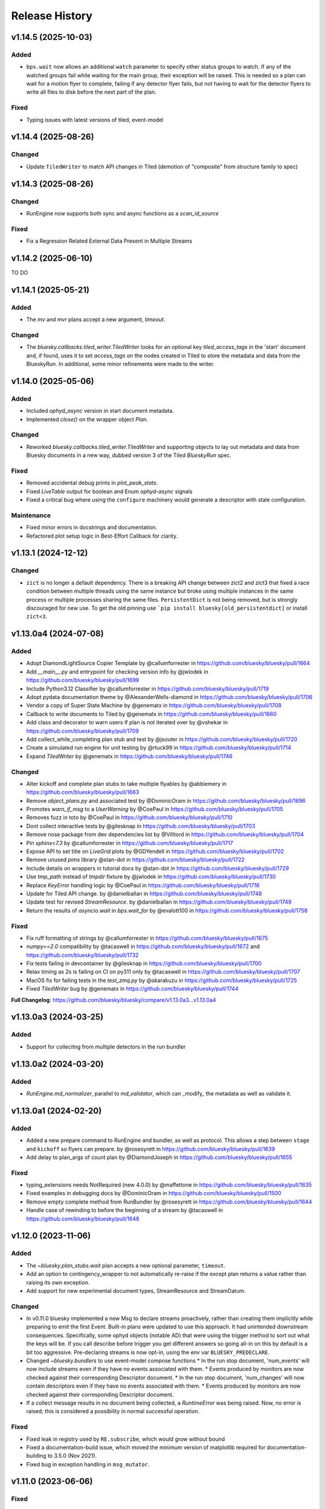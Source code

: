 =================
 Release History
=================

v1.14.5 (2025-10-03)
==========

Added
-----

- ``bps.wait`` now allows an additional ``watch`` parameter to specify
  other status groups to watch. If any of the watched groups fail while
  waiting for the main group, their exception will be raised. This is
  needed so a plan can wait for a motion flyer to complete, failing if
  any detector flyer fails, but not having to wait for the detector flyers
  to write all files to disk before the next part of the plan.


Fixed
-----

- Typing issues with latest versions of tiled, event-model

v1.14.4 (2025-08-26)
====================

Changed
-------

- Update ``TiledWriter`` to match API changes in Tiled
  (demotion of "composite" from structure family to spec)

v1.14.3 (2025-08-26)
====================

Changed
-------

- RunEngine now supports both sync and async functions as a `scan_id_source`

Fixed
-----

- Fix a Regression Related External Data Present in Multiple Streams

v1.14.2 (2025-06-10)
====================

TO DO

v1.14.1 (2025-05-21)
====================

Added
-----

- The `mv` and `mvr` plans accept a new argument, `timeout`.

Changed
-------

- The `bluesky.callbacks.tiled_writer.TiledWriter` looks for an
  optional key `tiled_access_tags` in the 'start' document and,
  if found, uses it to set `access_tags` on the nodes created
  in Tiled to store the metadata and data from the BlueskyRun.
  In additional, some minor refinements were made to the writer.

v1.14.0 (2025-05-06)
====================

Added
-----

- Included `ophyd_async` version in start document metadata.
- Implemented `close()` on the wrapper object `Plan`.

Changed
-------

- Reworked `bluesky.callbacks.tiled_writer.TiledWriter` and
  supporting objects to lay out metadata and data from
  Bluesky documents in a new way, dubbed version 3 of the
  Tiled `BlueskyRun` spec.

Fixed
-----

- Removed accidental debug prints in `plot_peak_stats`.
- Fixed `LiveTable` output for boolean and Enum `ophyd-async` signals
- Fixed a critical bug where using the ``configure`` machinery would generate a descriptor with stale configuration.

Maintenance
-----------

- Fixed minor errors in docstrings and documentation.
- Refactored plot setup logic in Best-Effort Callback for clarity.

v1.13.1 (2024-12-12)
====================

Changed
-------
* ``zict`` is no longer a default dependency.  There is a breaking API change
  between zict2 and zict3 that fixed a race condition between multiple threads
  using the same instance but broke using multiple instances in the same
  process or multiple processes sharing the same files.  ``PersistentDict`` is
  not being removed, but is strongly discouraged for new use.  To get the old pinning use
  ```pip install bluesky[old_persistentdict]`` or install ``zict<3``.

v1.13.0a4 (2024-07-08)
======================

Added
-----

* Adopt DiamondLightSource Copier Template by @callumforrester in https://github.com/bluesky/bluesky/pull/1664
* Add `__main__.py` and entrypoint for checking version info by @jwlodek in https://github.com/bluesky/bluesky/pull/1699
* Include Python3.12 Classifier by @callumforrester in https://github.com/bluesky/bluesky/pull/1719
* Adopt pydata documentation theme by @AlexanderWells-diamond in https://github.com/bluesky/bluesky/pull/1706
* Vendor a copy of Super State Machine by @genematx in https://github.com/bluesky/bluesky/pull/1708
* Callback to write documents to Tiled by @genematx in https://github.com/bluesky/bluesky/pull/1660
* Add class and decorator to warn users if plan is not iterated over by @vshekar in https://github.com/bluesky/bluesky/pull/1709
* Add collect_while_completing plan stub and test by @jsouter in https://github.com/bluesky/bluesky/pull/1720
* Create a simulated run engine for unit testing by @rtuck99 in https://github.com/bluesky/bluesky/pull/1714
* Expand `TiledWriter` by @genematx in https://github.com/bluesky/bluesky/pull/1746

Changed
-------

* Alter kickoff and complete plan stubs to take multiple flyables by @abbiemery in https://github.com/bluesky/bluesky/pull/1663
* Remove `object_plans.py` and associated test by @DominicOram in https://github.com/bluesky/bluesky/pull/1696
* Promotes `warn_if_msg` to a `UserWarning` by @CoePaul in https://github.com/bluesky/bluesky/pull/1705
* Removes fuzz in toto by @CoePaul in https://github.com/bluesky/bluesky/pull/1710
* Dont collect interactive tests by @gilesknap in https://github.com/bluesky/bluesky/pull/1703
* Remove nose package from dev dependencies list by @Villtord in https://github.com/bluesky/bluesky/pull/1704
* Pin `sphinx<7.3` by @callumforrester in https://github.com/bluesky/bluesky/pull/1717
* Expose API to set title on `LiveGrid` plots by @GDYendell in https://github.com/bluesky/bluesky/pull/1702
* Remove unused `pims` library @stan-dot in https://github.com/bluesky/bluesky/pull/1722
* Include details on wrappers in tutorial docs by @stan-dot in https://github.com/bluesky/bluesky/pull/1729
* Use `tmp_path` instead of `tmpdir` fixture by @jwlodek in https://github.com/bluesky/bluesky/pull/1730
* Replace `KeyError` handling logic by @CoePaul in https://github.com/bluesky/bluesky/pull/1718
* Update for Tiled API change. by @danielballan in https://github.com/bluesky/bluesky/pull/1748
* Update test for revised `StreamResource`. by @danielballan in https://github.com/bluesky/bluesky/pull/1749
* Return the results of `asyncio.wait` in `bps.wait_for` by @evalott100 in https://github.com/bluesky/bluesky/pull/1758

Fixed
-----

* Fix ruff formatting of strings by @callumforrester in https://github.com/bluesky/bluesky/pull/1675
* `numpy==2.0` compatibility by @tacaswell in https://github.com/bluesky/bluesky/pull/1672 and https://github.com/bluesky/bluesky/pull/1732
* Fix tests failing in devcontainer by @gilesknap in https://github.com/bluesky/bluesky/pull/1700
* Relax timing as 2s is failing on CI on py311 only by @tacaswell in https://github.com/bluesky/bluesky/pull/1707
* MacOS fix for failing tests in the `test_zmq.py` by @skarakuzu in https://github.com/bluesky/bluesky/pull/1725
* Fixed `TiledWriter` bug by @genematx in https://github.com/bluesky/bluesky/pull/1744

**Full Changelog**: https://github.com/bluesky/bluesky/compare/v1.13.0a3...v1.13.0a4


v1.13.0a3 (2024-03-25)
======================

Added
-----

* Support for collecitng from multiple detectors in the run bundler

v1.13.0a2 (2024-03-20)
======================

Added
-----

* `RunEngine.md_normalizer`, parallel to `md_validator`, which can _modify_ the metadata as
  well as validate it.

v1.13.0a1 (2024-02-20)
======================

Added
-----

* Added a new prepare command to RunEngine and bundler, as well as protocol.
  This allows a step between ``stage`` and ``kickoff`` so flyers can prepare.
  by @rosesyrett in https://github.com/bluesky/bluesky/pull/1639
* Add delay to plan_args of count plan by @DiamondJoseph in https://github.com/bluesky/bluesky/pull/1655

Fixed
-----

* typing_extensions needs NotRequired (new 4.0.0) by @maffettone in https://github.com/bluesky/bluesky/pull/1635
* Fixed examples in debugging docs by @DominicOram in https://github.com/bluesky/bluesky/pull/1500
* Remove empty complete method from RunBundler by @rosesyrett in https://github.com/bluesky/bluesky/pull/1644
* Handle case of rewinding to before the beginning of a stream by @tacaswell in https://github.com/bluesky/bluesky/pull/1648


v1.12.0 (2023-11-06)
====================

Added
-----
* The `~bluesky.plan_stubs.wait` plan accepts a new optional parameter,
  ``timeout``.
* Add an option to contingency_wrapper to not automatically re-raise if the
  except plan returns a value rather than raising its own exception.
* Add support for new experimental document types, StreamResource and
  StreamDatum.

Changed
-------

* In v0.11.0 bluesky implemented a new Msg to declare streams proactively,
  rather than creating them implicitly while preparing to emit the first Event.
  Built-in plans were updated to use this approach. It had unintended downstream
  consequences. Specifically, some ophyd objects (notable AD) that were using
  the trigger method to sort out what the keys will be. If you call describe
  before trigger you get different answers so going all-in on this by default
  is a bit too aggressive. Pre-declaring streams is now opt-in, using the
  env var ``BLUESKY_PREDECLARE``.
* Changed `~bluesky.bundlers` to use event-model compose functions
  * In the run stop document, 'num_events' will now include streams even if
  they have no events associated with them.
  * Events produced by monitors are now checked against their corresponding Descriptor document.
  * In the run stop document, 'num_changes' will now contain descriptors even if
  they have no events associated with them.
  * Events produced by monitors are now checked against their corresponding Descriptor document.
* If a collect message results in no document being collected, a `RuntimeError`
  was being raised. Now, no error is raised; this is considered a possibility
  in normal successful operation.

Fixed
-----

* Fixed leak in registry used by ``RE.subscribe``, which would grow without bound
* Fixed a documentation-build issue, which moved the minimum version of matplotlib
  required for documentation-building to 3.5.0 (Nov 2021).
* Fixed bug in exception handling in ``msg_mutator``.

v1.11.0 (2023-06-06)
====================

Fixed
-----

* LiveGrids placing x-axis tick labels on all columns by @maffettone in https://github.com/bluesky/bluesky/pull/1548
* Remove callable from plan signature for qserver by @maffettone in https://github.com/bluesky/bluesky/pull/1571
* Propagate exception through failed status by @RAYemelyanova in https://github.com/bluesky/bluesky/pull/1570
* Resume thresholds to suspender justification message by @tacaswell in https://github.com/bluesky/bluesky/pull/1554
* Use Python version check rather than import error check to import Protocol by @callumforrester in https://github.com/bluesky/bluesky/pull/1585

Added
-----

* Locatable protocol, message and plan stub by @coretl in https://github.com/bluesky/bluesky/pull/1536
* Made protocol methods abstract by @evalott100 in https://github.com/bluesky/bluesky/pull/1562
* Allow stage and unstage to return status objects by @tizayi in https://github.com/bluesky/bluesky/pull/1563
* Add ability to pre-declare a stream by @tacaswell in https://github.com/bluesky/bluesky/pull/1542

Changed
-------

* Made changes to put back the support for remote Qt applications that required the Qt event loop top be kicked when included or meshed with a RemoteDispatcher by @RussBerg in https://github.com/bluesky/bluesky/pull/1495
* Move fig_factory default resolution in BestEffortCallback by @tacaswell in https://github.com/bluesky/bluesky/pull/1569

Removed
-------

* Remove deprecated get_event_loop() by @tizayi in https://github.com/bluesky/bluesky/pull/1564
* Remove loop param from AsyncInput in bluesky.utils by @hyperrealist in https://github.com/bluesky/bluesky/pull/1566

v1.10.0 (2022-09-06)
====================

Fixed
-----

* Properly register user-supplied event loops
* Removed status_tasks dequeue from RunEngine, fixing long-standing memory leak
* No-longer pre-compute all axes when not snaking, lowering memory footprint for large scans

Removed
-------

* Removed support for Python < 3.8

v1.9.0 (2022-08-11)
===================

* the `"resume"` message which can only be used internally has been renamed to
  `"_resume_from_suspender"`.
* ``Movable`` (which has long been deprecated for ``bluesky.utils.is_movable``)
  has been deleted
* `~bluesky.plan_stubs.trigger_and_read` now drops the event if ``read`` or
  ``describe`` raise an exception which results in the raised ``Exception``
  making it to the user in the case when the "baseline" preprocessor is used.
* Fix off-by-one bug in `~bluesky.callbacks.best_effort.BesteffortCallback`
  multi-axis layout.
* Add async capability to protocols and use throughout code base.
* Add type hints.

v1.8.3 (2022-04-08)
===================

Enhancements
------------

* Don't call ``stage`` unless ``Stageable``.
* Add dependency extras.
* Many-motor ``BestEffortCallback``.

Documentation
-------------

* Document pycertifspec as hardware interface.

v1.8.2 (2021-12-20)
===================

Fixed
-----

* Changed from using ``SafeConfigParser`` to ``ConfigParser`` in
  ``versioneer.py`` (fix to support Python 3.11).

Enhancements
------------

* Added public ``call_returns_result`` property.
* Implemented human-readable printable representation for ``PeakStats``.

Documentation
-------------

* Updated ``RunEngine`` docstring with ``call_returns_result`` property.
* Fixed a small mistake in ``bp.scan`` docstring.
* Added documentation about intended behavior of fraction in the ``watch``
  method of the status object.


v1.8.1 (2021-10-11)
===================

Fixed
-----

* More fixes for Python 3.10 to propagate the ``loop`` kwarg correctly.

Enhancements
------------

* Added optional calculation of the derivative and its statistics (``min``,
  ``max``, ``fwhm``, etc.) to ``PeakStats`` and ``BestEffortCallback``.

Added
-----

* Read-only property ``RunEngine.deferred_pause_requested`` which may be useful
  for `bluesky-queueserver <https://github.com/bluesky/bluesky-queueserver>`_.

Documentation
-------------

* Unpin ``sphinx_rtd_theme``.


v1.8.0 (2021-09-15)
===================

Fixed
-----

* Updated the tests to use databroker.temp instead of sqlite databroker.
* ``xfail`` test that uses removed API.
* Fix ``list_grid_scan`` metadata for ``plan_pattern_args``.
* Fix descriptors for flyers that do not implement ``read_configuration``.

Enhancements
------------

* Do not pass the ``loop`` kwarg to ``RunEngine`` and ``RunBundler`` if we do
  not have to.
* ``RunEngine``'s ``__call__`` now may return plan value, as toggled by new
  ``call_returns_result`` flag.  Default behavior has not changed, but may
  change in a future release.

Added
-----

* Enabled support of Python 3.9 and added it to the test matrix.

Documentation
-------------

* Update TOC links to blueskyproject.io.
* Added release instructions.
* Filled out ``README.md`` and added the ``description`` and
  ``long_description`` fields to ``setup.py``.


v1.7.0 (2021-07-14)
===================

Fixed
-----

* Fixed missing log output for CLI ZMQ proxy.
* Depreciated argument `logfile` of
  :func:`bluesky.commandline.zmq_proxy.start_dispatcher`.
* Better behavior when zmq RemoteDispatcher receives malformed messages.

Enhancements
------------

* Reorganized utils into subpackage, no API changes.
* Added :class:`bluesky.utils.jupyter.NotebookProgressBar`.
* :class:`bluesky.utils.PersistentDict` now inherits from
  :class:`collections.abc.MutableMapping`.
* New module :mod:`bluesky.protocols` designed for type checking devices.
  See PEP 544.


v1.6.7 (2020-11-04)
===================

Fixed
-----

* Tweak layout of plots produced by the Best-Effort Callback when showing
  many LiveGrids.
* The :func:`bluesky.simulators.check_limits` simulator now calls
  ``obj.check_value()`` instead of looking at ``obj.limits``.
* When a document is emitted from a RunEngine, a log message is always issued.
  Previously, Resource and Datum documents were missed.
* Various docstrings were fixed to match the actual function signatures.
* The utility :func:`bluesky.utils.is_movable` for checking with an object
  satifies the expected interfaced for a "movable" object now correctly treats
  the ``stop`` method and ``position`` attribute as optional.
* Documentation about the expected interface for "movable" objects was
  incomplete and has been revised to match reality.

v1.6.6 (2020-08-26)
===================

Fixed
-----

* :class:`bluesky.utils.PersistentDict` has new methods
  :meth:`bluesky.utils.PersistentDict.reload` and
  :meth:`bluesky.utils.PersistentDict.flush` to syncing from and to disk. It
  flushes at garbage collection or system exit, which ensures that any values
  that have been mutated are updated on disk.

v1.6.5 (2020-08-06)
===================

Fixed
-----

* LiveGrid and LiveScatter failed to update

Enhancements
------------

* Expand the class of objects considered "moveable" to include those with expected
  attributes defined as instance attributes

v1.6.4 (2020-07-08)
===================

Fixed
-----

* Allow ``:`` to be used in keynames and still format LiveTable.
* Address use of ``loop`` argument deprecated in Python 3.8.
* Ensure that ``bluesky.utils`` is importable from a background thread. (Do
  not create an instance of `~bluesky.utils.DefaultDuringTask` at import time.)

v1.6.3 (2020-06-25)
===================

Fixed
-----

* Incorrect implementation of :func:`~bluesky.bundlers.RunBundler.collect` has been corrected.

v1.6.2 (2020-06-05)
===================

Fixed
-----

* Missing implementation details of :func:`~bluesky.bundlers.RunBundler.collect` have been added.

v1.6.1 (2020-05-08)
===================

Added
-----

* The plans :func:`~bluesky.plans.grid_scan` and
  :func:`~bluesky.plans.rel_grid_scan` accept a new ``snake_axes`` parameter,
  now matching what :func:`~bluesky.plans.list_grid_scan` and
  :func:`~bluesky.plans.rel_list_grid_scan` do. This can be used to control
  which axes follow a back-and-forth "snake-like" trajectory.

  .. code:: python

     # Default - snaking is disabled
     grid_scan([hw.det], hw.motor, 1, 2, 5, hw.motor1, 7, 2, 10, hw.motor2, 3, 5, 4)

     # Snaking is explicitely disabled
     grid_scan([hw.det], hw.motor, 1, 2, 5, hw.motor1, 7, 2, 10, hw.motor2, 3, 5, 4, snake_axes=False)

     # Snaking can also be disabled by providing empty list of motors
     grid_scan([hw.det], hw.motor, 1, 2, 5, hw.motor1, 7, 2, 10, hw.motor2, 3, 5, 4, snake_axes=[])

     # Snaking is enabled for all motors except the slowest hw.motor
     grid_scan([hw.det], hw.motor, 1, 2, 5, hw.motor1, 7, 2, 10, hw.motor2, 3, 5, 4, snake_axes=True)

     # Snaking is enabled only for hw.motor1
     grid_scan([hw.det], hw.motor, 1, 2, 5, hw.motor1, 7, 2, 10, hw.motor2, 3, 5, 4, snake_axes=[hw.motor1])

     # Snaking is enabled only for hw.motor1 and hw.motor2
     grid_scan([hw.det], hw.motor, 1, 2, 5, hw.motor1, 7, 2, 10, hw.motor2, 3, 5, 4, snake_axes=[hw.motor1, hw.motor2])

  The old (harder to read) way of specifying "snake" parameters, interleaved
  with the other parameters, is still supported for backward-compatibility.

  .. code:: python

     grid_scan([hw.det], hw.motor, 1, 2, 5, hw.motor1, 7, 2, 10, True, hw.motor2, 3, 5, 4, False)

  The two styles---interleaved parameters vs. the new ``snake_axes``
  parameter---cannot be mixed. Mixing them will cause a ``ValueError`` to be
  raised.

Fixed
-----

* Fixed a regression in v1.6.0 which accidentally broke some usages of the
  ``per_step`` parameter in scans.
* The plan :func:`bluesky.plans.fly` returned ``None`` by mistake. It now
  returns the Run Start uid, as do all the other plans that module.

v1.6.0 (2020-03-16)
===================

The most important change in this release is a complete reworking of how
bluesky interacts with the asyncio event loop. This resolves a long-running
issue of bluesky being incompatible with ``tornado >4``, which often tripped up
users in the context of using bluesky from Jupyter notebooks.

There are several other new features and fixes, including new plans and more
helpful error messages, enumerated further below.

Event loop re-factor
--------------------

Previously, the :class:`~bluesky.run_engine.RunEngine` had been repeatedly starting and
stopping the asyncio event loop in :meth:`~bluesky.run_engine.RunEngine.__call__`,
:meth:`~bluesky.run_engine.RunEngine.request_pause`, :meth:`~bluesky.run_engine.RunEngine.stop`, in
:meth:`~bluesky.run_engine.RunEngine.abort`, :meth:`~bluesky.run_engine.RunEngine.halt`, and
:meth:`~bluesky.run_engine.RunEngine.resume`.  This worked, but is bad practice.  It
complicates attempts to integrate with the event loop with other tools.
Further, because as of tornado 5, tornado reports its self as an asyncio event
loop so attempts to start another asyncio event loop inside of a task fails
which means bluesky will not run in a jupyter notebook.  To fix this we now
continuously run the event loop on a background thread and the
:class:`~bluesky.run_engine.RunEngine` object manages the interaction with creating tasks
on that event loop.  To first order, users should not notice this change,
however details of how manage both blocking the user prompt and how we
suspend processing messages from a plan are radically different.
One consequence of running the event loop on a background thread is
that the code in plans and the callbacks is executed in that thread as well.
This means that plans and callbacks must now be threadsafe.

API Changes
~~~~~~~~~~~

``install_qt_kicker`` deprecated
++++++++++++++++++++++++++++++++

Previously, we were running the asyncio event loop on the main thread
and blocked until it returned.  This meant that if you were using
Matplotlib and Qt for plots they would effectively be "frozen" because
the Qt event loop was not being given a chance to run.  We worked
around this by installing a 'kicker' task onto the asyncio event loop
that would periodically spin the Qt event loop to keep the figures
responsive (both to addition of new data from callbacks and from user
interaction).

Now that we are running the event loop on a background thread this no
longer works because the Qt event loop must be run on the main thread.
Instead we use *during_task* to block the main thread by running the
Qt event loop directly.


``during_task`` kwarg to ``RunEngine.__init__``
+++++++++++++++++++++++++++++++++++++++++++++++

We need to block the main thread in :meth:`~bluesky.run_engine.RunEngine.__call__` (and
:meth:`~bluesky.run_engine.RunEngine.resume`) until the user supplied plan is complete.
Previously, we would do this by calling ``self.loop.run_forever()`` to
start the asyncio event loop.  We would then stop the event loop an
the bottom of ``RunEngine._run`` and in
:meth:`~bluesky.run_engine.RunEngine.request_pause` to un-block the main thread and return
control to the user terminal.  Now we must find an alternative way to achieve
this effect.

There is a a :class:`threading.Event` on the :class:`~bluesky.run_engine.RunEngine` that
will be set when the task for ``RunEngine._run`` in completed,
however we can not simple wait on that event as that would again cause the Qt
windows to freeze.  We also do not want to bake a Matplotlib / Qt dependency
directly into the :class:`~bluesky.run_engine.RunEngine` so we added a hook, set at init
time, for an object expected to implement the method ``block(event)``.
While the RunEngine executes a plan, it is passed the :class:`threading.Event`
and is responsible for blocking until the Event is set.  This function can do
other things (such as run the Qt event loop) during that time.  The required
signature is ::

  def block(ev: Threading.Event) -> None:
      "Returns when ev is set"


The default hook will handle the case of the Matplotilb Qt backend and
the case of Matplotlib not being imported.


``'wait_for'`` Msg now expects callables rather than futures
++++++++++++++++++++++++++++++++++++++++++++++++++++++++++++

Messages are stashed and re-run when plans are interrupted which would
result in re-using the coroutines passed through.  This has always
been broken, but due to the way were stopping the event loop to pause
the scan it was passing tests.

Instead of directly passing the values passed into :func:`asyncio.wait`, we
now expect that the iterable passed in is callables with the signature::

  def fut_fac() -> awaitable:
      'This must work multiple times'

The persistent dict used by ``RE.md`` must be thread-safe
+++++++++++++++++++++++++++++++++++++++++++++++++++++++++

By default, ``RE.md`` is an ordinary dictionary, but any dict-like object may
be used. It is often convenient for the contents of that dictionary to persist
between sessions. To achieve this, we formerly recommended using
``~historydict.HistoryDict``. Unfortunately,
``~historydict.HistoryDict`` is not threadsafe and is not compatible with
bluesky's new concurrency model. We now recommend using
:class:`~bluesky.utils.PersistentDict`. See :ref:`md_persistence` for
instructions on how to migrate existing metadata.

Callbacks must be thread-safe
+++++++++++++++++++++++++++++

Because callbacks now run on the background thread they must be
thread-safe.  The place where this is most likely to come up is in the
context of plotting which generally creates a GUI window.  Almost all
GUI frameworks insist that they only be interacted with only on the
main thread.  In the case of Qt we provide
:class:`~bluesky.callbacks.mpl_plotting.QtAwareCallback` to manage
moving Qt work back to the main thread (via a Qt ``Signal``).


Plans must be thread-safe
+++++++++++++++++++++++++

Because the plans now execute on the background thread they must be
thread-safe if the touch any external state.  Similarly the callbacks,
we expect that the most likely place for this to fail is with
plotting.  In most cases this can be addressed by using a thread-safe
version of the callback.


Features
--------

* Added support for :doc:`multi_run_plans`.
* Added better logging and convenience functions for managing it more easily.
  See :doc:`debugging`.
* Generalized :func:`~bluesky.plans.list_scan` to work on any number of motors,
  not just one. In v1.2.0, :func:`~bluesky.plans.scan` was generalized in the
  same way.
* Added :func:`~bluesky.plans.list_grid_scan`.
* Added :func:`~bluesky.plan_stubs.rd`.
* Added :class:`~bluesky.suspenders.SuspendWhenChanged`.
* Added :func:`~bluesky.callbacks.core.make_callback_safe` and
  :func:`~bluesky.callbacks.core.make_class_safe`.
* Added a ``per_shot`` parameter to :func:`bluesky.plans.count`, analogous to
  the ``per_step`` parameter supported by plans that do scans.
* Accept ``**kwargs`` to :func:`~bluesky.plan_stubs.mv` and
  :func:`~bluesky.plan_stubs.mvr`. Pass them through to all motors involved in
  the move. Notably, this allows plans to pass a ``timeout`` parameter through
  the ``obj.set()``.
* Added a new built-in RunEngine command, ``RE_class``, which sends the type of
  the ``RunEngine`` into the generator. This allows the plan to know if it is
  being consumed by the usual ``RunEngine``, a subclass, or some
  non-responsive consumer like ``list``.
* Raise a more helpful error message if the ``num`` parameter given to
  :func:`~bluesky.plans.scan` is not a whole number, as can happen if ``num`` is
  mistaken to mean "step size".
* Report the version of bluesky and (if available) ophyd in the metadata.
* Add a more helpful error message if the value returned from some call to
  ``obj.read()`` returns ``None`` instead of the expected dict.
* If the user tries to start a :class:`~bluesky.callbacks.zmq.RemoteDispatcher`
  after it has been stopped, raise a more helpful error message.

Bug Fixes
---------

* The ``state`` attribute of the ``RunEngine`` is now a read-only property, as
  it should have always been.
* In the Best-Effort Callback, do not assume that the RunStart document
  includes ``'scan_id'``, which is an optional key.
* The commandline utility ``bluesky-0MQ-proxy`` now works on Windows.
* The IPython integrations have been updated for compatibility with IPython 7.
* Added support for "adaptive fly scans" by enabling the ``'collect'`` message
  to (optionally) return the Events it emitted.
* Fixed bug in tqdm-based progress bar where tqdm could be handed a value it
  considered invalid.

Other API Changes
-----------------

* Removed attribute ``nnls`` from
  :class:`bluesky.callbacks.best_effort.PeakResults`. It has always been
  ``None`` (never implemented) and only served to cause confusion.

v1.5.7 (2020-05-01)
===================

Bug Fixes
---------

This release fixes a bug that resulted in no configuration data related
to fly scans being added to descriptors.


v1.5.6 (2020-03-11)
===================

Added support for Python 3.8 and the following for forward-compatibility with
1.6.0.

* :class:`bluesky.utils.PersistentDict`
* :class:`bluesky.callbacks.mpl_plotting.QtAwareCallback`

See
`the 1.5.6 GH milestone <https://github.com/bluesky/bluesky/milestone/19?closed=1>`_
for the complete list of changes.

v1.5.5 (2019-08-16)
===================

Support fix ``bluesky.utils.register_transform`` with IPython >= 7


v1.5.4 (2019-08-09)
===================

Support Maplotlib 3.1 and above. (Do not use deprecated and removed aspect
adjustable values.)

v1.5.3 (2019-05-27)
===================

This release removes the dependency on an old version of the ``jsonschema``
library and requires the latest version of the ``event-model`` library.


v1.5.2 (2019-03-11)
===================

This release fixes compatibility with matplotlib 2.x; at least some matplotlib
2.x releases are not compatible with the matplotlib plotting callbacks in
bluesky v1.5.1. This release of bluesky is compatible with all 2.x and 3.x
releases.

v1.5.1 (2019-03-08)
===================

This release contains bug fixes and documentation updates.

Features
--------

* Use the ISO8601 delimiters for date in RE scans.

Bug Fixes
---------

* Pin jsonschema <3 due to its deprecations.
* Stop using deprecated API in Matplotlib.


v1.5.0 (2019-01-03)
===================

This release includes many documentation fixes and handful of new features,
especially around improved logging.

Features
--------

* Logging has been increased and improved.
* A default handler is added to the ``'bluesky'`` logger at import time. A new
  convenience function, :func:`~bluesky.set_handler`, addresses common cases
  such as directing the log output to a file.
* The ``bluesky-0MQ-proxy`` script now supports a ``-v, --verbose`` option,
  which logs every start and stop document received and a ``-vvv`` ("very
  verbose") option, which logs every document of every type.
* The prefix on messages sent by :class:`bluesky.callbacks.zmq.Publisher` can
  be set to arbitrary bytes. (In previous versions, the prefix was hardcoded to
  an encoded combination of the hostname, process ID, and the Python object ID
  of a RunEngine instance.)
* The RunEngine includes a human-readable, not-necessarily-unique ``scan_id``
  key in the RunStart document. The source of the ``scan_id`` is now pluggable
  via a new parameter, ``scan_id_source``. See :doc:`run_engine_api` for
  details.
* The convenience function, :func:`bluesky.utils.ts_msg_hook` accepts new
  parameter ``file`` for directing the output to a file instead of the standard
  out.
* It is possible to use those callbacks that do not require matplotlib without
  importing it.

Bug Fixes
---------

* Fixed BestEffortCallback's handling of integer data in plots.
* Fixed invalid escape sequence that produced a warning in Python 3.6.

Breaking Changes
----------------

* The signature of :class:`bluesky.callbacks.zmq.RemoteDispatcher` has been
  changed in a non-backward-compatible way. The parameters for filtering
  messages by ``hostname``, ``pid``, and ``run_engine_id`` have been replaced
  by one new parameter, ``prefix``.
* The default value of ``RunEngine.verbose`` is now ``True``, meaning that the
  ``RunEngine.log`` is *not* disabled by default.

Deprecations
------------

* The :class:`bluesky.callbacks.zmq.Publisher` accepts an optional RunEngine
  instance, which the Publisher subscribes to automatically. This parameter has
  been deprecated; users are now encouraged to subscribe the publisher to the
  RunEngine manually, in the normal way (``RE.subscribe(publisher)``). The
  parameter may be removed in a future release of bluesky.

v1.4.1 (2018-09-24)
===================

This release fixes a single regression introduced in v1.4.0. We recommend all
users upgrade.

Bug Fixes
---------

* Fix a critical typo that made
  :class:`~bluesky.callbacks.mpl_plotting.LiveGrid` unusable.

Note that the 1.4.x series is not compatible with newer versions of matplotlib;
it needs a version lower than 3.1.0 due to an API change in matplotlib. The
1.5.x series is compatible with matplotlib versions before and after the
change.

v1.4.0 (2018-09-05)
===================

Features
--------

* Added ability to control 'sense' of
  :class:`~bluesky.callbacks.mpl_plotting.LiveGrid` (ex "positive goes
  down and to the right") to match the coordinates in the hutch.
* Learned how to specify the serializer / deserializer for the zmq
  publisher / client.
* Promoted the inner function from :func:`~bluesky.plan_stubs.one_nd_step`
  to a top-level plan :func:`bluesky.plan_stubs.move_per_step`.
* Added flag to :func:`~bluesky.plans.ramp_plan` to control if a
  data point is taken before the ramp starts.

Bug Fixes
---------

* Ensure order stability in :func:`~bluesky.magics.get_labeled_devices`
  on all supported versions of Python.
* Fixed typos, dev requirements, and build details.


v1.3.3 (2018-06-06)
===================

Bug Fixes
---------

* Fixed show-shopping RunEngine bug in flyer asset collection. (The impact of
  this bug is expected to be low, as there *are* no flyers with asset
  collection yet and the bug was discovered while writing the first one.)
* Fixed packaging issue where certain important files (notably
  ``requirements.txt``) were not included in the source tarball.
* Made BestEffortCallback swallow errors related to matplotlib's "tight layout"
  if the occur --- better to show a messy plot than error out.

v1.3.2 (2018-05-24)
===================

Bug Fixes
---------

* Revised behavior of magics that integrate with ophyd's experimental
  "labels" feature. The most important difference is that the ``%wa`` magic now
  traverses the children of labeled devices to find any sub-devices that are
  positioners.

v1.3.1 (2018-05-19)
===================

Bug Fixes
---------

* Fixed race condition where monitored signals could emit an Event document
  before the corresponding Event Descriptor document.
* Addressed incompatibilities with upcoming release of Python, 3.7.

v1.3.0 (2018-05-15)
===================

Features
--------

* When used with ophyd v1.2.0 or later, emit Resource and Datum documents
  through the RunEngine. Previously, ophyd would insert these documents
  directly into a database. This left other consumers with only partial
  information (for example, missing file paths to externally-stored data) and
  no guarantees around synchronization. Now, ophyd need not interact with a
  database directly. All information flows through the RunEngine and out to any
  subscribed consumers in a deterministic order.
* New Msg commands, ``install_suspender`` and ``remove_suspender``, allow plans
  to temporarily add and remove Suspenders.
* The RunEngine's signal handling (i.e. Ctrl+C capturing) is now configurable.
  The RunEngine accepts a list of ``context_managers`` that it will enter and
  exit before and after running. By default, it has one context manager that
  handles Ctrl+C. To disable Ctrl+C handling, pass in an empty list instead.
  This can also be used to inject other custom behavior.
* Add new plans: :func:`~bluesky.plans.x2x_scan`,
  :func:`~bluesky.plans.spiral_square_plan`, and
  :func:`~bluesky.plans.rel_spiral_square_plan`.
* Add convenience methods for reviewing the available commands,
  :meth:`~bluesky.run_engine.RunEngine.commands` and
  :meth:`~bluesky.run_engine.RunEngine.print_command_registry`.
* Add a ``crossings`` attribute to ``PeakStats``.

Bug Fixes
---------

* When resuming after a suspender, call ``resume()`` on all devices (if
  present).
* Fixed BEC LiveGrid plot for a motor with one step.
* A codepath in ``LiveFit`` that should have produced a warning produced an
  error instead.

Breaking Changes
----------------

* User-defined callbacks subscribed to the RunEngine ``'all'`` stream must
  accept documents with names ``'resource'``, ``'datum'`` and ``'bulk_datum'``.
  It does not necessarily have to heed their contents, but it must not fall
  over if it receives one.

Deprecations
------------

* The IPython "magics", always marked as experimental, have been reworked.
  Instead of relying on the singleton lists, ``BlueskyMagics.positioners`` and
  ``BlueskyMagics.detectors``, the magics now scrape the user namespace for
  objects that implement the ``_ophyd_labels_`` interface. See :doc:`magics`
  for the new usage. The magics will revert to their old behavior if the
  singleton lists are non-empty, but they will produce a warning. The old
  behavior will be removed in a future release.

v1.2.0 (2018-02-20)
===================

Features
--------

* Refreshed documentation with a new :doc:`tutorial` section.
* Extend :func:`.scan` and :func:`.rel_scan` to
  handle multiple motors, rendering :func:`.inner_product_scan` and
  :func:`relative_inner_product_scan` redundant.
* A new plan stub, :func:`~bluesky.plan_stubs.repeat`, repeats another plan N
  times with optional interleaved delays --- a kind of customizable version of
  :func:`~bluesky.plans.count`.
* Better validation of user-defined ``per_step`` functions and more informative
  error messages to match.

Bug Fixes
---------

* Fix axes orientation in :class:`.LiveRaster`.
* Make :class:`.BestEffortCallback` display multi-motor scans properly.
* Fix bug in :func:`.ts_msg_hook` where it conflated month and minute. Also,
  include sub-second precision.
* Avoid situation where plan without hints caused the
  :class:`.BestEffortCallback` to error instead of do its best to guess useful
  behavior.
* Skip un-filled externally-stored data in :class:`.LiveTable`. This fixes a
  bug where it is expecting array data but gets UUID (``datum_id``) and errors
  out.

Deprecations
------------

* The :func:`~bluesky.plan_stubs.caching_repeater` plan has been deprecated
  because it is incompatible with some preprocessors. It will be removed in
  a future release of bluesky. It was not documented in any previous releases
  and rarely if ever used, so the impact of this removal is expected to be low.

v1.1.0 (2017-12-19)
===================

This release fixes small bugs in v1.0.0 and introduces one new feature. The
API changes or deprecations are not expected to affect many users.

Features
--------

* Add a new command to the :class:`~bluesky.run_engine.RunEngine`, ``'drop'``,
  which jettisons the currently active event bundle without saving. This is
  useful for workflows that generate many readings that can immediately be
  categorized as not useful by the plan and summarily discarded.
* Add :func:`~bluesky.utils.install_kicker`, which dispatches automatically to
  :func:`~bluesky.utils.install_qt_kicker` or
  :func:`~bluesky.utils.install_nb_kicker` depending on the current matplotlib
  backend.

Bug Fixes
---------

* Fix the hint for :func:`~bluesky.plans.inner_product_scan`, which previously
  used a default hint that was incorrect.

Breaking Changes and Deprecations
---------------------------------

* In :func:`~bluesky.plans.tune_centroid`, change the meaning of the
  ``step_factor`` parameter to be the factor to reduce the range of each
  successive iteration. Enforce bounds on the motion, and determine the
  centroid from each pass separately.
* The :class:`~bluesky.preprocessors.SupplementalData` preprocessor inserts its
  instructions in a more logical order: first baseline readings, then
  monitors, then flyers. Previously, the order was reversed.
* The suspender :class:`~bluesky.suspenders.SuspendInBand` has been renamed to
  :class:`~bluesky.suspenders.SuspendWhenOutsideBand` to make its meaning more
  clear. Its behavior has not changed: it suspends when a value exits a given
  range. The original, confusing name now issues a warning.
* The suspender :class:`~bluesky.suspenders.SuspendOutBand`, which
  counter-intuitively suspends *when a value enters a given range*, has been
  deprecated. (If some application is found for this unusual scenario, the user
  can always implement a custom suspender to handle it.)

v1.0.0 (2017-11-07)
===================

This tag marks an important release for bluesky, signifying the conclusion of
the early development phase. From this point on, we intend that this project
will be co-developed between multiple facilities. The 1.x series is planned to
be a long-term-support release.

Bug Fixes
---------

* :func:`~bluesky.plan_stubs.mv` and :func:`~bluesky.plan_stubs.mvr` now works
  on pseudopositioners.
* :func:`~bluesky.preprocessors.reset_positions_wrapper` now works on
  pseudopositioners.
* Plans given an empty detectors list, such as ``count([])``, no longer break
  the :class:`~bluesky.callbacks.best_effort.BestEffortCallback`.

v0.11.0 (2017-11-01)
====================

This is the last release before 1.0.0. It contains major restructurings and
general clean-up.

Breaking Changes and Deprecations
---------------------------------

* The :mod:`bluesky.plans` module has been split into

    * :mod:`bluesky.plans` --- plans that create a run, such as :func:`count`
      and :func:`scan`
    * :mod:`bluesky.preprocessors` --- plans that take in other plans and
      motify them, such as :func:`baseline_wrapper`
    * :mod:`bluesky.plan_stubs` --- small plans meant as convenient building
      blocks for creating custom plans, such as :func:`trigger_and_read`
    * :mod:`bluesky.object_plans` and :mod:`bluesky.cntx`, containing
      legacy APIs to plans that were deprecated in a previous release and
      will be removed in a future release.

* The RunEngine raises a ``RunEngineInterrupted`` exception when interrupted
  (e.g. paused). The optional argument ``raise_if_interrupted`` has been
  removed.
* The module :mod:`bluesky.callbacks.scientific` has been removed.
* ``PeakStats`` has been moved to :mod:`bluesky.callbacks.fitting`, and
  :func:`plot_peak_stats` has been moved to `bluesky.callbacks.mpl_plotting`.
* The synthetic 'hardware' objects in ``bluesky.examples`` have been relocated
  to ophyd (bluesky's sister package) and aggressively refactored to be more
  closely aligned with the behavior of real hardware. The ``Reader`` and
  ``Mover`` classes have been removed in favor of ``SynSignal``,
  ``SynPeriodicSignal``, ``SynAxis``, ``SynSignalWithRegistry``.

Features
--------

* Add :func:`stub_wrapper` and :func:`stub_decorator` that strips
  open_run/close_run and stage/unstage messages out of a plan, so that it can
  be reused as part of a larger plan that manages the scope of a run manually.
* Add :func:`tune_centroid` plan that iteratively finds the centroid of a
  single peak.
* Allow devices with couple axes to be used in N-dimensional scan plans.
* Add :func:`contingency_wrapper` and :func:`contingency_decorator` for
  richer cleanup specification.
* The number of events in each event stream is recorded in the RunStop document
  under the key 'num_events'.
* Make the message shown when the RunEngine is paused configurable via the
  attribute ``RunEngine.pause_msg``.

Bug Fixes
---------

* Fix ordering of dimensions in :func:`grid_scan` hints.
* Show Figures created internally.
* Support a negative direction for adaptive scans.
* Validate that all descriptors with a given (event stream) name have
  consistent data keys.
* Correctly mark ``exit_status`` field in RunStop metadata based on which
  termination method was called (abort, stop, halt).
* ``LiveFitPlot`` handles updates more carefully.

Internal Changes
----------------

* The :mod:`bluesky.callbacks` package has been split up into more modules.
  Shim imports maintain backward compatibility, except where noted in the
  section on API Changes above.
* Matplotlib is now an optional dependency. If it is not importable,
  plotting-related callbacks will not be available.
* An internal change to the RunEngine supports ophyd's new Status object API
  for adding callbacks.

v0.10.3 (2017-09-12)
====================

Bug Fixes
---------

* Fix critical :func:`baseline_wrapper` bug.
* Make :func:`plan_mutator` more flexible. (See docstring.)

v0.10.2 (2017-09-11)
====================

This is a small release with bug fixes and UI improvements.

Bug Fixes
---------

* Fix bug wherein BestEffortCallback tried to plot strings as floats. The
  intended behavior is to skip them and warn.

Features
--------

* Include a more informative header in BestEffortCallback.
* Include an 'Offset' column in %wa output.

v0.10.1 (2017-09-11)
====================

This release is equivalent to v0.10.2. The number was skipped due to packaging
problems.

v0.10.0 (2017-09-06)
====================

Highlights
----------

* Automatic best-effort visualization and peak-fitting is available for all
  plans, including user-defined ones.
* The "SPEC-like" API has been fully removed, and its most useful features have
  been applied to the library in a self-consistent way. See the next section
  for detailed instructions on migrating.
* Improved tooling for streaming documents over a network for live processing
  and visualization in a different process or on a different machine.

Breaking Changes
----------------

* The modules implementing what was loosely dubbed a "SPEC-like" interface
  (``bluesky.spec_api`` and ``bluesky.global_state``) have been entirely
  removed. This approach was insufficently similar to SPEC to satisfy SPEC
  users and confusingly inconsistent with the rest of bluesky.

  The new approach retains the good things about that interface and makes them
  available for use with *all* plans consistently, including user defined ones.
  Users who have been fully utilitzing these "SPEC-like" plans will notice four
  differences.

  1. No ``gs.DETS``. Just use your own variable for detectors. Instead of:

     .. code-block:: python

         # OLD ALTERNATIVE, NO LONGER SUPPORTED

         from bluesky.global_state import gs
         from bluesky.spec_api import ct

         gs.DETS = # a list of some detectors
         RE(ct())

     do:

     .. code-block:: python

        from bluesky.plans import count

        dets = # a list of some detectors
        RE(count(dets))

     Notice that you can use multiple lists to enable easy task switching.
     Instead of continually updating one global list like this:

     .. code-block:: python

         # OLD ALTERNATIVE, NO LONGER SUPPORTED

         gs.DETS = # some list of detectors
         RE(ct())

         gs.DETS.remove(some_detector)
         gs.DETS.append(some_other_detector)
         RE(ct())

     you can define as many lists as you want and call them whatever you want.

     .. code-block:: python

        d1 = # a list of some detectors
        d2 = # a list of different detectors
        RE(count(d1))
        RE(count(d2))

  2. Automatic baseline readings, concurrent monitoring, and "flying"
     can be set up uniformly for all plans.

     Formerly, a list of devices to read at the beginning and the end of each
     run ("baseline" readings), a list of signals to concurrent monitor, and
     a list of "flyers" to run concurrently were configured like so:

     .. code-block:: python

        # OLD ALTERNATIVE, NO LONGER SUPPORTED

        from bluesky.spec_api import ct

        gs.BASELINE_DEVICES = # a list of devices to read at start and end
        gs.MONTIORS = # a list of signals to monitor concurrently
        gs.FLYERS = # a list of "flyable" devices

        gs.DETS = # a list of detectors

        RE(ct())  # monitoring, flying, and baseline readings are added

     And formerly, those settings only affected the behavior of the "SPEC-like"
     plans, such as ``ct`` and ``ascan``. They were ignored by their
     counterparts ``count`` and ``scan``, as well as user-defined plans. This
     was not desirable!

     This scheme has been replaced by the
     :ref:`supplemental data <supplemental_data>`, which can be
     used to globally modify *all* plans, including user-defined ones.

     .. code-block:: python

        from bluesky.plans import count

        # one-time configuration
        from bluesky import SupplementalData
        sd = SupplementalData()
        RE.preprocessors.append(sd)

        # interactive use
        sd.monitors = # a list of signals to monitor concurrently
        sd.flyers = # a list of "flyable" devices
        sd.baseline = # a list of devices to read at start and end

        dets = # a list of detectors
        RE(count(dets))  # monitoring, flying, and baseline readings are added

  3. Automatic live visualization and peak analysis can be set up uniformly for
     all plans.

     Formerly, the "SPEC-like" plans such as ``ct`` and ``ascan`` automatically
     set up a suitable table and a plot, while their "standard" vanilla
     counterparts, :func:`bluesky.plans.count` and :func:`bluesky.plans.scan`
     required explicit, detailed instructions to do so. Now, a best-effort
     table and plot can be made for *all* plans, including user-defined ones,
     by invoking this simple configuration:

     .. code-block:: python

        from bluesky.plans import count

        # one-time configuration
        from bluesky.callbacks.best_effort import BestEffortCallback
        bec = BestEffortCallback()
        RE.subscribe(bec)

        # interactive use
        dets = # a list of detectors
        RE(count(dets), num=5))  # automatically prints table, shows plot

     Use ``bec.disable()`` and ``bec.enable()`` to temporarily toggle the
     output off and on.

  4. Peak anallysis, now computed automatically by the BestEffortCallback
     above, can be viewed with a keyboard shortcut. The peak statistics,
     formerly encapsulated in ``gs.PS``, are now organized differently.

     For each plot, simple peak-fitting is performed in the background. Of
     course, it may or may not be applicable depending on your data, and it is
     not shown by default. To view fitting annotations in a plot, click the
     plot area and press Shift+P. (Lowercase p is a shortcut for
     "panning" the plot.)

     To access the peak-fit statistics programmatically, use ``bec.peaks``. For
     convenience, you may alias this like:

     .. code-block:: python

        peaks = bec.peaks

     Inside ``peaks``, access various statistics like:

     .. code-block:: python

        peaks.com
        peaks.cen
        peaks.max
        peaks.min

     Each of these is a dictionary with an entry for each field that was fit.
     For example, the 'center of mass' peak statistics for a field named
     ``'ccd_stats1_total'`` would be accessed like
     ``peaks.com['ccd_stats1_total']``.
* The functions and classes in the module ``bluesky.callbacks.broker`` require
  a instance of ``Broker`` to be passed in as an argument. They used to default
  to the 'singleton' instance via ``from databroker import db``, which is now a
  deprecated usage in databroker.
* The plan preprocessors ``configure_count_time_wrapper`` and
  ``configure_count_time_decorator`` were moved to ``bluesky.plans`` from
  ``bluesky.spec_api``, reverting a change made in v0.9.0.
* The 0MQ pubsub integration classes ``Publisher`` and ``RemoteDispatcher``
  have been overhauled. They have been moved from
  :mod:`bluesky.callbacks.zmqpub` and :mod:`bluesky.callbacks.zmqsub` to
  :mod:`bluesky.callbacks.zmq` and their signatures have been changed to match
  similar utilities in the pydata ecosystem. See the Enhancements section for
  more information.
* The module ``bluesky.qt_kicker`` has been removed. Its former contents are
  avaiable in ``bluesky.utils``. The module was originally deprecated in April
  2016, and it has been issuing warnings about this change since.
* The plan ``bluesky.plans.input`` has been renamed
  ``bluesky.plans.input_plan`` to avoid shadowing a builtin if the module is
  bulk-imported. The plan was previously undocumented and rarely used, so the
  impact of this change on users is expected to be small.

Deprecations
------------

* The module :mod:`bluesky.plan_tools` has been renamed
  :mod:`bluesky.simualtors`.  In the new module,
  :func:`bluesky.plan_tools.print_summary`` has been renamed
  :func:`bluesky.simulators.summarize_plan`.
  The old names are supported in this release, with a warning, but will be
  removed in a future release.
* The Object-Orientated plans (``Count``, ``Scan``, etc.) have been deprecated
  and will be removed in a future release. Their documentation has been
  removed.
* The plan context managers (``run_context``, ``stage_context``, etc.) have
  been deprecated and will be removed in a future release. They were never
  documented or widely used.
* The method :meth:`bluesky.Dispatcher.subscribe` (which is encapsulated into
  :class:`bluesky.run_engine.RunEngine` and inherited by
  :class:`bluesky.callbacks.zmq.RemoteDispatcher`) has a new signature. The
  former signature was ``subscribe(name, func)``. The new signature is
  ``subscribe(func, name='all')``. Because the meaning of the arguments is
  unambigious (they must be a callable and a string, respectively) the old
  order will be supported indefeinitely, with a warning.

Features
--------

* A :doc:`progress bar <progress-bar>` add-on is available.
* As addressed above:
    * The new :ref:`supplemental data <supplemental_data>` feature make it
      easy to set up "baseline" readings and asynchronous acquisition in a way
      that applies automatically to all plans.
    * The new :ref:`best-effort callback <best_effort_callback>` sets up
      automatic terminal output and plots for all plans, including user-defined
      ones.
* ``LivePlot`` now accepts ``x='time'``. It can set t=0 to the UNIX epoch or to
  the start of the run. It also accepts ``x='seq_num'``---a synonym for
  ``x=None``, which remains the default.
* A new simulator :func:`bluesky.simulators.check_limits` verifies that a plan
  will not try to move a movable device outside of its limits.
* A new plan, :func:`bluesky.plan.mvr`, has been added as a relative counterpart
  to :func:`bluesky.plan.mv`.
* The 0MQ pubsub integration classes :class:`bluesky.callbacks.zmq.Publisher``
  and :class:`bluesky.callbacks.zmq.RemoteDispatcher` have been simplified.
  A new class :class:`bluesky.callbacks.zmq.Proxy` and command-line utility
  ``bluesky-0MQ-proxy`` has been added to streamline configuration.
* Metadata recorded by many built-in plans now includes a new item,
  ``'hints'``, which is used by the best-effort callback to produce useful
  visualizations. Additionally, the built-in examples devices have
  :ref:`a new hints attribute <hints>`. Its content may change or expand in
  future releases as this new feature is explored.
* Some :doc:`IPython magics <magics>` mimicing the SPEC API have been added.
  These are experimental and may be altered or removed in the future.

Bug Fixes
---------

* Using the "fake sleep" feature of simulated Movers (motors) caused them to
  break.
* The ``requirements.txt`` failed to declare that bluesky requires matplotlib.

v0.9.0 (2017-05-08)
===================

Breaking Changes
----------------

* Moved ``configure_count_time_wrapper`` and
  ``configure_count_time_decorator`` to ``bluesky.spec_api`` from
  ``bluesky.plans``.
* The metadata reported by step scans that used to be labeled ``num_steps``
  is now renamed ``num_points``, generally considered a less ambiguous name.
  Separately, ``num_interals`` (which one might mistakenly assume is what was
  meant by ``num_steps``) is also stored.


v0.8.0 (2017-01-03)
===================

Features
--------

* If some plan or callback has hung the RunEngine and blocked its normal
  ability to respond to Ctrl+C by pausing, it is not possible to trigger a
  "halt" (emergency stop) by hammering Ctrl+C more than ten times.

Bug Fixes
---------

* Fix bug where failed or canceled movements could cause future executions of
  the RunEngine to error.
* Fix bug in ``plan_mutator`` so that it properly handles return values. One
  effect of this fix is that ``baseline_wrapper`` properly passed run uids
  through.
* Fix bug in ``LiveFit`` that broke multivariate fits.
* Minor fixes to example detectors.

Breaking Changes
----------------

* A ``KeyboardInterrupt`` exception captured during a run used to cause the
  RunEngine to pause. Now it halts instead.

v0.7.0 (2016-11-01)
===================

Features
--------

* Nonlinear least-squares minimization callback ``LiveFit`` with
  ``LiveFitPlot``
* Added ``RunEngine.clear_suspenders()`` convenience method.
* New ``RunEngine.preprocessors`` list that modifies all plans passed to the
  RunEngine.
* Added ``RunEngine.state_hook`` to monitor state changes, akin to ``msg_hook``.
* Added ``pause_for_debug`` options to ``finalize_wrapper`` which allows pauses
  the RunEngine before performing any cleanup, making it easier to debug.
* Added many more examples and make it easier to create simulated devices that
  generate interesting simulated data. They have an interface closer to the
  real devices implemented in ophyd.
* Added ``mv``, a convenient plan for moving multiple devices in parallel.
* Added optional ``RunEngine.max_depth`` to raise an error if the RunEngine
  thinks it is being called from inside a function.

Bug Fixes
---------

* The 'monitor' functionality was completely broken, packing configuration
  into the wrong structure and starting seq_num from 0 instead of 1, which is
  the (regrettable) standard we have settled on.
* The RunEngine coroutines no longer mutate the messages they receive.
* Fix race condition in ``post_run`` callback.
* Fix bugs in several callbacks that caused them not to work on saved documents
  from the databroker. Also, make them call ``super()`` to play better with
  multiple inheritance in user code.


Breaking Changes
----------------

* The flag ``RunEngine.ignore_callback_exceptions`` now defaults to False.
* The plan ``complete``, related to fly scans, previously had ``wait=True`` by
  default, although its documentation indicated that ``False`` was the default.
  The code has been changed to match the documentation. Any calls to
  ``complete`` that are expected to be blocking should be updated with the
  keyword ``wait=True``.
* Completely change the API of ``Reader`` and ``Mover``, the classes for
  definding simulated devices.
* The bluesky interface now expects the ``stop`` method on a device to accept
  an optional ``success`` argument.
* The optional, undocumented ``fig`` argument to ``LivePlot`` has been
  deprecated and will be removed in a future release.  An ``ax`` argument has
  been added. Additionally, the axes used by ``LiveGrid`` and ``LiveScatter`` is
  configurable through a new, optional ``ax`` argument.
* The "shortcut" where mashing Ctrl+C three times quickly ran ``RE.abort()``
  has been removed.
* Change the default stream name for monitors to ``<signal_name>_monitor`` from
  ``signal_name>-monitor`` (underscore vs. dash). The impact of this change is
  minimal because, as noted above, the monitor functionality was completely
  broken in previous releases.

v0.6.4 (2016-09-07)
===================

Features
--------

* Much-expanded and overhauled documentation.
* Add ``aspect`` argument to ``LiveGrid``.
* Add ``install_nb_kicker`` to get live-updating matplotlib figures in the
  notebook while the RunEngine is running.
* Simulated hardware devices ``Reader`` and ``Mover`` can be easily customized
  to mock a wider range of behaviors, for testing and demos.
* Integrate the SPEC API with mew global state attribute ``gs.MONITORS``.
* Callbacks that use the databroker accept an optional ``Broker`` instance
  as an argument.

Bug Fixes
---------

* Minor fix in the tilt computation for spiral scans.
* Expost 'tilt' option through SPEC-like API
* The "infinite count" (``ct`` with ``num=None``) should spawn a LivePlot.
* ``finalize_decorator`` accepts a callable (e.g., generator function)
  and does not accept an iterable (e.g., generator instance)
* Restore ``gs.FLYERS`` integration to the SPEC API (accidentally removed).

Breaking Changes
----------------

* The API for the simulated hardware example devices ``Reader`` and ``Mover``
  has been changed to make them more general.
* Remove ``register_mds`` metadatastore integration.

v0.6.3 (2016-08-16)
===================

Features
--------

* Change how "subscription factories" are handled, making them configurable
  through global state.
* Make PeakStats configurable through global state.
* Add an experimental utility for passing documents over a network and
  processing them on a separate process or host, using 0MQ.
* Add ``monitor_during_wrapper`` and corresponding decorator.
* Add ``stage_wrapper`` and corresponding decorator.
* Built-in plans return the run uid that they generated.
* Add a new ``ramp_plan`` for taking data while polling the status of a
  movement.

Bug Fixes
---------

* Boost performance by removing unneeded "sleep" step in message processing.
* Fix bug related to rewinding in preparation for resuming.

Breaking Changes
----------------

* Remove the ``planify`` decorator and the plan context managers. These were
  experimental and ultimately proved problematic because they make it difficult
  to pass through return values cleanly.
* Remove "lossy" subscriptions feature, rendered unnecessary by the utility for
  processing documents in separate processes (see Enhancements, above).

v0.6.2 (2016-07-26)
===================

Bug Fixes
---------

* Make ``make_decorator`` return proper decorators. The original implementation
  returned functions that could not actually be used as decorators.

v0.6.1 (2016-07-25)
===================

This release contained only a minor UX fix involving more informative error
reporting related to Area Detector plugin port configuration.

v0.6.0 (2016-07-25)
===================

Features
--------

* Address the situation where plan "rewinding" after a pause or suspension
  interacted badly with some devices. There are now three ways to temporarily
  turn off rewinding: a Msg with a new 'rewindable' command; a special
  attribute on the device that the ``trigger_and_read`` plan looks for;
  and a special exception that devices can raise when their ``pause`` method
  is called. All three of these features should be considered experimental.
  They will likely be consolidated in the future once their usage is tested
  in the wild.
* Add new plan wrappers and decorators: ``inject_md_wrapper``, ``run_wrapper``,
  ``rewindable_wrapper``.

Bug Fixes
---------

* Fix bug where RunEngine was put in the "running" state, encountered an
  error before starting the ``_run`` coroutine, and thus never switch back to
  "idle."
* Ensure that plans are closed correctly and that, if they fail to close
  themselves, a warning is printed.
* Allow plan to run its cleanup messages (``finalize``) when the RunEngine is
  stopped or aborted.
* When an exception is raised, give each plan in the plan stack an opportunity
  to handle it. If it is handled, carry on.
* The SPEC-style ``tw`` was not passing its parameters through to the
  underlying ``tweak`` plan.
* Silenced un-needed suspenders warnings
* Fix bug in separating devices

Internal Changes
----------------

* Reduce unneeded usage of ``bluesky.plans.single_gen``.
* Don't emit create/save messages with no reads in between.
* Re-work exception handling in main run engine event loop.

v0.5.3 (2016-06-06)
===================

Breaking Changes
----------------

* ``LiveTable`` only displays data from one event stream.
* Remove used global state attribute ``gs.COUNT_TIME``.

Bug Fixes
---------

* Fix "infinite count", ``ct(num=None)``.
* Allow the same data keys to be present in different event streams. But, as
  before, a given data key can only appear once per event.
* Make SPEC-style plan ``ct`` implement baseline readings, referring to
  ``gs.BASELINE_DETS``.
* Upon resuming after a deferred pause, clear the deferred pause request.
* Make ``bluesky.utils.register_transform`` character configurable.

v0.5.2 (2016-05-25)
===================

Features
--------

* Plans were reimplemented as simple Python generators instead of custom Python
  classes. The old "object-oriented" plans are maintained for
  back-compatibility. See plans documentation to review new capabilities.

Breaking Changes
----------------

* SPEC-style plans are now proper generators, not bound to the RunEngine.

v0.5.0 (2016-05-11)
===================

Breaking Changes
----------------

* Move ``bluesky.scientific_callbacks`` to ``bluesky.callbacks.scientific``
  and ``bluesky.broker_callbacks`` to ``bluesky.callbacks.broker``.
* Remove ``bluesky.register_mds`` whose usage can be replaced by:
  ``import metadatastore.commands; RE.subscribe_lossless('all', metadatastore.commands.insert)``
* In all occurrences, the argument ``block_group`` has been renamed ``group``
  for consistency. This affects the 'trigger' and 'set' messages.
* The (not widely used) ``Center`` plan has been removed. It may be
  distributed separately in the future.
* Calling a "SPEC-like" plan now returns a generator that must be passed
  to the RunEngine; it does not execute the plan with the global RunEngine in
  gs.RE. There is a convenience wrapper available to restore the old behavior
  as desired. But since that usage renders the plans un-composable, it is
  discouraged.
* The 'time' argument of the SPEC-like plans is a keyword-only argument.
* The following special-case SPEC-like scans have been removed

    * hscan
    * kscan
    * lscan
    * tscan
    * dtscan
    * hklscan
    * hklmesh

  They can be defined in configuration files as desired, and in that location
  they will be easier to customize.
* The ``describe`` method on flyers, which returns an iterable of dicts of
  data keys for one or more descriptors documents, has been renamed to
  ``describe_collect`` to avoid confusion with ``describe`` on other devices,
  which returns a dict of data keys for one descriptor document.
* An obscure feature in ``RunEngine.request_pause`` has been removed, which
  involved removing the optional arguments ``callback`` and ``name``.

v0.4.3 (2016-03-03)
===================

Bug Fixes
---------

* Address serious performance problem in ``LiveTable``.

v0.4.2 (2016-03-02)
===================

Breaking Changes
----------------

* Stage the ultimate parent ("root") when a device is staging its child, making
  it impossible to leave a device in a partially-staged state.

v0.4.1 (2016-02-29)
===================

Features
--------

* Give every event stream a ``name``, using ``'primary'`` by default.
* Record a mapping of device/signal names to ordered data keys in the
  EventDescriptor.
* Let ``LiveRaster`` account for "snaked" trajectories.

Bug Fixes
---------

* ``PeakStats.com`` is a scalar, not a single-element array.
* Restore Python 3.4 compatibility.

v0.4.0 (2016-02-23)
===================

(TO DO)

v0.3.2 (2015-10-28)
===================

(TO DO)

v0.3.1 (2015-10-15)
===================

(TO DO)

v0.3.0 (2015-10-14)
===================

Breaking Changes
----------------

* Removed ``RunEngine.persistent_fields``; all fields in ``RE.md`` persist
  between runs by default.
* No metadata fields are "reserved"; any can be overwritten by the user.
* No metadata fields are absolutely required. The metadata validation function
  is user-customizable. The default validation function behaves the same
  as previous versions of bluesky, but it is no longer manditory.
* The signature of ``RunEngine`` has changed. The ``logbook`` argument is now
  keyword-only, and there is a new keyword-only argument, ``md_validator``.
  See docstring for details.
* The ``configure`` method on readable objects now takes a single optional
  argument, a dictionary that the object can use to configure itself however
  it sees fit. The ``configure`` method always has a new return value, a tuple
  of dicts describing its old and new states:
  ``old, new = obj.configure(state)``
* Removed method ``increment_scan_id``
* `callbacks.broker.post_run` API and docstring brought into agreement.
  The API is change to expect a callable with signature
  ``foo(doc_name, doc)`` rather than

    - a callable which takes a document (as documented)
    - an object with ``start``, ``descriptor``, ``event`` and ``stop``
      methods (as implemented).

  If classes derived from ``CallbackBase`` are being used this will not
  not have any effect on user code.

v0.2.3 (2015-09-29)
===================

(TO DO)

v0.2.2 (2015-09-24)
===================

(TO DO)

v0.2.1 (2015-09-24)
===================

(TO DO)

v0.2.0 (2015-09-22)
===================

(TO DO)

v0.1.0 (2015-06-25)
===================

Initial release
